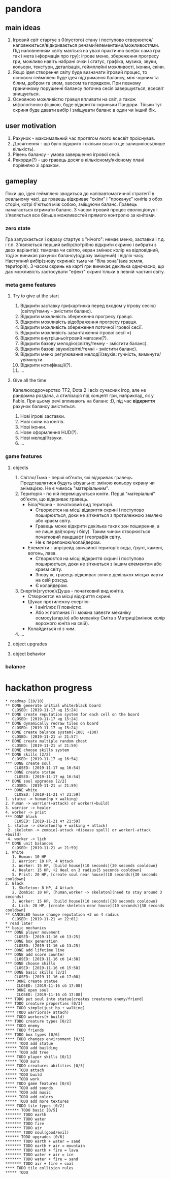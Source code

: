 #+TODO: TODO(t) | DONE(d!) CANCELED(c@)
* pandora
** main ideas
1. Ігровий світ стартує з 0(пустого) стану і поступово
   створюєтся/наповнюється/відкривається речами/елементами/можливостями.
   Під наповненням світу мається на увазі практично все(як сама гра
   так і мета інформація про гру): ігрове меню, збереження прогресу гри,
   можливо навіть набрані очки і статус, графіка, музика, звуки, кольори,
   текстури, деталізація, геймплейні можливості, іконки, скіни.
2. Якщо ідея створення світу буде визначати ігровий процес,
   то основою геймплею буде ідея підтримання балансу, між чорним та білим,
   добром та злом, хаосом та порядком. При певному граничному порушенні
   балансу поточна сесія завершується, всесвіт знищується.
3. Основною можливістю гравця впливати на світ, а також міфологічною
   фішкою, буде відкриття скриньки Пандори. Тільки тут скриня буде давати вибір
   і зміщувати баланс в один чи інший бік.
** user motivation
1. Рахунок - максимальний час протягом якого всесвіт проіснував.
2. Досягнення - що було відкрито і скільки всього ще залишилось(лише кількість).
3. Рівень балансу - умова завершення ігрової сесії.
4. Рекорди(?) - що гравець досяг в кількісному/якісному плані порівняно зі зразком.
** gameplay
Поки що, ідея геймплею зводиться до напівавтоматичної стратегії в реальному часі,
де гравець відкриває "скіли" і "прокачує" юнітів з обох сторін, котрі б'ються між собою,
зміщуючи баланс. Гравець намагається втримати баланс. З часом ігровий процес
еволюціонує і з'являється все більше можливостей прямого контролю за юнітами.
*** zero state
Гра запускається і одразу стартує з "нічого": немає меню, заставки і т.д. і т.п.
З'являється перший вибір(потрібно відкрити скриню і вибрати з двох варіантів):
темрява чи світло, екран змінює колір на відповідний,
тоді ж виникає рахунок балансу(одразу зміщений) і відлік часу.
Наступний вибір(знову скриня): тьма чи "біла зона"(ака земля, територія).
З часом скринь на карті гри виникає декілька одночасно, що дає можливість
застосувати "ефект" скрині тільки в певній частині світу.
*** meta game features
**** Try to give at the start
1. Відкрити заставку гри(картинка перед входом у ігрову сесію)(світлу/темну - змістити баланс).
2. Відкрити можливість збереження прогресу гравця.
3. Відкрити можливість відображення прогресу гравця.
4. Відкрити можливість збереження поточної ігрової сесії.
5. Відкрити можливість завантаження ігрової сесії =)
6. Відкрити внутрішньоігровий магазин(?).
7. Відкрити базову мелодію(світлу/темну - змістити баланс).
8. Відкрити базові звуки(світлі/темні - змістити баланс).
9. Відкрити меню регулювання мелодії/звуків: гучність,
   вимкнути/увімкнути.
10. Відкрити нотифікації(?).
11. ...
**** Give all the time
Капелюходрочерство TF2, Dota 2 і всіх сучасних ігор, але не рандомна роздача,
а стилізація під концепт гри, наприклад, як у Fable.
При цьому речі впливають на баланс :D, під час *відкриття* рахунок балансу зміститься.
1. Нові ігрові заставки.
2. Нові скіни на юнітів.
3. Нові іконки.
4. Нове оформлення HUD(?).
5. Нові мелодії/звуки.
6. ...
*** game features
**** objects
1. Світло/Тьма - перші об'єкти, які відкриває гравець.
   Представлятися будуть візуально: зміною кольору екрану чи анімацією.
   Не є чимось "матеріальним".
2. Територія - по ній переміщуються юніти. Перші "матеріальні" об'єкти,
   що відкриває гравець.
   + Біла/Чорна - початковий вид території.
     + Створюєтся на місці відкриття скрині і поступово поширюється,
       доки не зіткнеться з протилежною землею або краєм світу.
     + Гравець може відкрити декілька таких зон поширення, а не лише дві(чорну і білу).
       Таким чином створюється початковий ландшафт і географія світу.
     + Не є перепоною/колайдером.
   + Елементи - апргрейд звичайної території: вода, ґрунт, камені, вогонь, лава.
     + Створюєтся на місці відкриття скрині і поступово поширюється,
       доки не зіткнеться з іншим елементом або краєм світу.
     + Знову ж, гравець відкриває зони в декількох місцях карти на свій розсуд.
     + Є колайдером.
3. Енергія(згусток)/Душа - початковий вид юнітів.
   + Створюєтся на місці відкриття скрині.
   + Шукає протилежну енергію:
     + І анігілює її повністю.
     + Або ж поглинає її і можна завезти механіку осмосу(агар.іо)
       або механіку Сміта з Матриці(змінює колір ворожого юніта на свій).
   + Колайдиться ні з чим.
4. ...
**** object upgrades
**** object behavior
*** balance
* hackathon progress
#+BEGIN_SRC
* roadmap [10/10]
** DONE generate initial white/black board
   CLOSED: [2019-11-17 нд 15:24]
** DONE create reputation system for each cell on the board
   CLOSED: [2019-11-17 нд 15:24]
** DONE dynamically redraw tiles on board
   CLOSED: [2019-11-17 нд 15:24]
** DONE create balance system(-100; +100)
   CLOSED: [2019-11-21 чт 21:57]
** DONE create multiple random chest
   CLOSED: [2019-11-21 чт 21:59]
** DONE choose skills system
** DONE skills [2/2]
   CLOSED: [2019-11-17 нд 16:54]
*** DONE create soul
    CLOSED: [2019-11-17 нд 16:54]
*** DONE create statue
    CLOSED: [2019-11-17 нд 16:54]
** DONE soul upgrades [2/2]
   CLOSED: [2019-11-21 чт 21:59]
*** DONE white
    CLOSED: [2019-11-21 чт 21:59]
1. statue -> human(hp + walking)
2. human -> warrior(+attack) or worker(+build)
3. warrior -> healer
4. worker -> prist
*** DONE black
    CLOSED: [2019-11-21 чт 21:59]
 1. statue -> skeleton(hp + walking + attack)
 2. skeleton -> zombie(-attack +disease spell) or worker(-attack +build)
 4. worker -> lich
** DONE unit balances
   CLOSED: [2019-11-21 чт 21:59]
1. White
   1. Human: 10 HP
   2. Warrior: 10 HP, 4 Attack
   3. Worker: 15 HP, [build house](10 seconds){30 seconds cooldown}
   4. Healer: 15 HP, +2 Heal on 3 radius{5 seconds cooldown}
   5. Prist: 20 HP, [create soul near house](10 seconds){30 seconds cooldown}
2. Black
   1. Skeleton: 8 HP, 4 Attack
   2. Zombie: 10 HP, [human,worker -> skeleton](need to stay around 3 seconds)
   3. Worker: 15 HP, [build house](10 seconds){30 seconds cooldown}
   4. Lich: 20 HP, [create skeleton near house](10 seconds){30 seconds cooldown}
** CANCELED house change reputation +3 on 4 radius
   CLOSED: [2019-11-21 чт 22:01]
* read later
** basic mechanics
*** DONE player movement
    CLOSED: [2019-11-16 сб 13:25]
*** DONE box generation
    CLOSED: [2019-11-16 сб 13:25]
*** DONE add lifetime line
*** DONE add score counter
    CLOSED: [2019-11-16 сб 14:38]
*** DONE choose skills
    CLOSED: [2019-11-16 сб 15:58]
*** DONE basic skills [2/2]
    CLOSED: [2019-11-16 сб 17:08]
**** DONE create statue
     CLOSED: [2019-11-16 сб 17:08]
**** DONE open soul
     CLOSED: [2019-11-16 сб 17:08]
*** TODO put soul into statue(creates creatures enemy/friend)
*** TODO creature properties [0/3]
**** TODO simple(just hp + walking)
**** TODO warriors(+ attach)
**** TODO workers(+ build)
*** TODO creature types [0/2]
**** TODO enemy
**** TODO friends
*** TODO box types [0/6]
**** TODO changes environment [0/3]
***** TODO add statue
***** TODO add building
***** TODO add tree
**** TODO player skills [0/1]
***** TODO aura
**** TODO creatures abilities [0/3]
***** TODO attach
***** TODO build
***** TODO work
**** TODO game features [0/4]
***** TODO add sounds
***** TODO add music
***** TODO add colors
***** TODO add more textures
**** TODO tile types [0/2]
****** TODO basic [0/5]
******* TODO earth
******* TODO water
******* TODO fire
******* TODO air
******* TODO soul(good/evil)
****** TODO upgrades [0/6]
******* TODO earth + water = sand
******* TODO earth + air = mountain
******* TODO earth + fire = lava
******* TODO water + air = ice
******* TODO water + fire = sand
******* TODO air + fire = coal
**** TODO tile collision rules
***** TODO 
#+END_SRC
